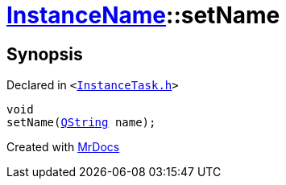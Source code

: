 [#InstanceName-setName-0c]
= xref:InstanceName.adoc[InstanceName]::setName
:relfileprefix: ../
:mrdocs:


== Synopsis

Declared in `&lt;https://github.com/PrismLauncher/PrismLauncher/blob/develop/launcher/InstanceTask.h#L22[InstanceTask&period;h]&gt;`

[source,cpp,subs="verbatim,replacements,macros,-callouts"]
----
void
setName(xref:QString.adoc[QString] name);
----



[.small]#Created with https://www.mrdocs.com[MrDocs]#
